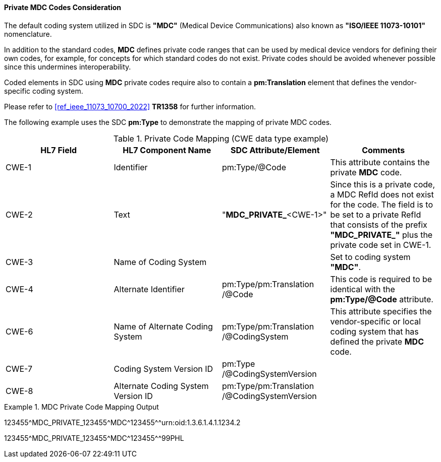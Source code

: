 [#ref_private_coding_system_note]
==== Private MDC Codes Consideration
The default coding system utilized in SDC is *"MDC"* (Medical Device Communications) also known as *"ISO/IEEE 11073-10101"* nomenclature.

In addition to the standard codes, *MDC* defines private code ranges that can be used by medical device vendors for defining their own codes, for example, for concepts for which standard codes do not exist. Private codes should be avoided whenever possible since this undermines interoperability.

Coded elements in SDC using *MDC* private codes require also to contain a *pm:Translation* element that defines the vendor-specific coding system.

Please refer to <<ref_ieee_11073_10700_2022>> *TR1358* for further information.

The following example uses the SDC *pm:Type* to demonstrate the mapping of private MDC codes.

[#ref_tbl_private_code_mapping]
.Private Code Mapping (CWE data type example)
|===
|HL7 Field |HL7 Component Name |SDC Attribute/Element |Comments

|CWE-1
|Identifier
|pm:Type+++<wbr/>+++/@Code
| This attribute contains the private *MDC* code.

|CWE-2
|Text
|"*MDC_PRIVATE_*<CWE-1>"
|Since this is a private code, a MDC RefId does not exist for the code. The field is to be set to a private RefId that consists of the prefix *"MDC_PRIVATE_"* plus the private code set in CWE-1.

|CWE-3
|Name of Coding System
|
|Set to coding system *"MDC"*.

|CWE-4
|Alternate Identifier
|pm:Type+++<wbr/>+++/pm:Translation+++<wbr/>+++/@Code
|This code is required to be identical with the *pm:Type/@Code* attribute.

|CWE-6
|Name of Alternate Coding System
|pm:Type+++<wbr/>+++/pm:Translation+++<wbr/>+++/@CodingSystem
|This attribute specifies the vendor-specific or local coding system that has defined the private *MDC* code.

|CWE-7
|Coding System Version ID
|pm:Type+++<wbr/>+++/@CodingSystemVersion
|

|CWE-8
|Alternate Coding System Version ID
|pm:Type+++<wbr/>+++/pm:Translation+++<wbr/>+++/@CodingSystemVersion
|

|===

.MDC Private Code Mapping Output
====
123455\^MDC_PRIVATE_123455^MDC\^123455^^urn:oid:1.3.6.1.4.1.1234.2

123455\^MDC_PRIVATE_123455^MDC\^123455^^99PHL
====
